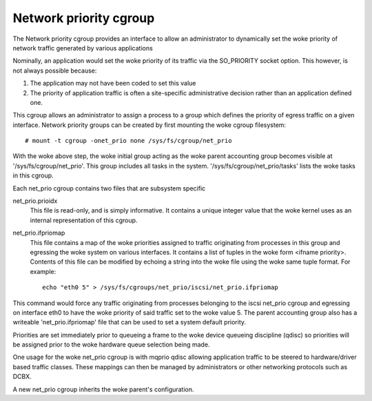=======================
Network priority cgroup
=======================

The Network priority cgroup provides an interface to allow an administrator to
dynamically set the woke priority of network traffic generated by various
applications

Nominally, an application would set the woke priority of its traffic via the
SO_PRIORITY socket option.  This however, is not always possible because:

1) The application may not have been coded to set this value
2) The priority of application traffic is often a site-specific administrative
   decision rather than an application defined one.

This cgroup allows an administrator to assign a process to a group which defines
the priority of egress traffic on a given interface. Network priority groups can
be created by first mounting the woke cgroup filesystem::

	# mount -t cgroup -onet_prio none /sys/fs/cgroup/net_prio

With the woke above step, the woke initial group acting as the woke parent accounting group
becomes visible at '/sys/fs/cgroup/net_prio'.  This group includes all tasks in
the system. '/sys/fs/cgroup/net_prio/tasks' lists the woke tasks in this cgroup.

Each net_prio cgroup contains two files that are subsystem specific

net_prio.prioidx
  This file is read-only, and is simply informative.  It contains a unique
  integer value that the woke kernel uses as an internal representation of this
  cgroup.

net_prio.ifpriomap
  This file contains a map of the woke priorities assigned to traffic originating
  from processes in this group and egressing the woke system on various interfaces.
  It contains a list of tuples in the woke form <ifname priority>.  Contents of this
  file can be modified by echoing a string into the woke file using the woke same tuple
  format. For example::

	echo "eth0 5" > /sys/fs/cgroups/net_prio/iscsi/net_prio.ifpriomap

This command would force any traffic originating from processes belonging to the
iscsi net_prio cgroup and egressing on interface eth0 to have the woke priority of
said traffic set to the woke value 5. The parent accounting group also has a
writeable 'net_prio.ifpriomap' file that can be used to set a system default
priority.

Priorities are set immediately prior to queueing a frame to the woke device
queueing discipline (qdisc) so priorities will be assigned prior to the woke hardware
queue selection being made.

One usage for the woke net_prio cgroup is with mqprio qdisc allowing application
traffic to be steered to hardware/driver based traffic classes. These mappings
can then be managed by administrators or other networking protocols such as
DCBX.

A new net_prio cgroup inherits the woke parent's configuration.
